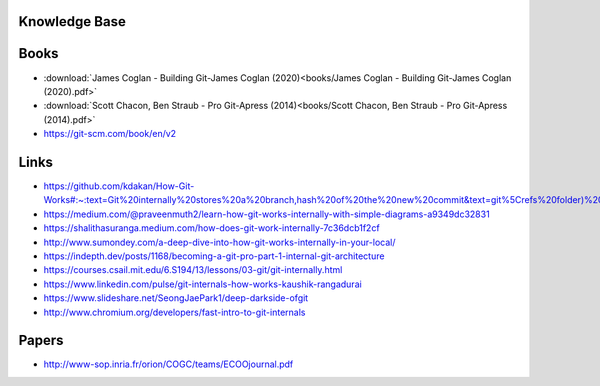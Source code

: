 Knowledge Base
----------------


Books
-----

* :download:`James Coglan - Building Git-James Coglan (2020)<books/James Coglan - Building Git-James Coglan (2020).pdf>`

* :download:`Scott Chacon, Ben Straub - Pro Git-Apress (2014)<books/Scott Chacon, Ben Straub - Pro Git-Apress (2014).pdf>`

* https://git-scm.com/book/en/v2


Links
-----

* https://github.com/kdakan/How-Git-Works#:~:text=Git%20internally%20stores%20a%20branch,hash%20of%20the%20new%20commit&text=git%5Crefs%20folder)%20with%20the,this%20is%20called%20fast%2Dforward)

* https://medium.com/@praveenmuth2/learn-how-git-works-internally-with-simple-diagrams-a9349dc32831

* https://shalithasuranga.medium.com/how-does-git-work-internally-7c36dcb1f2cf

* http://www.sumondey.com/a-deep-dive-into-how-git-works-internally-in-your-local/

* https://indepth.dev/posts/1168/becoming-a-git-pro-part-1-internal-git-architecture

* https://courses.csail.mit.edu/6.S194/13/lessons/03-git/git-internally.html

* https://www.linkedin.com/pulse/git-internals-how-works-kaushik-rangadurai

* https://www.slideshare.net/SeongJaePark1/deep-darkside-ofgit

* http://www.chromium.org/developers/fast-intro-to-git-internals





Papers
------

* http://www-sop.inria.fr/orion/COGC/teams/ECOOjournal.pdf

















